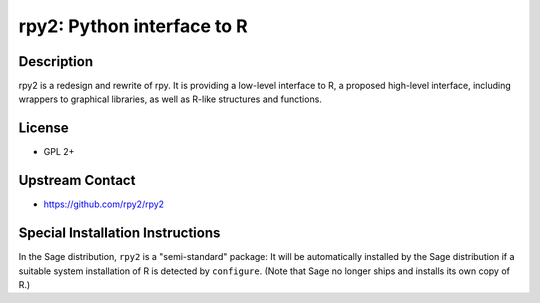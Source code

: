 rpy2: Python interface to R
===========================

Description
-----------

rpy2 is a redesign and rewrite of rpy. It is providing a low-level
interface to R, a proposed high-level interface, including wrappers to
graphical libraries, as well as R-like structures and functions.

License
-------

-  GPL 2+

Upstream Contact
----------------

- https://github.com/rpy2/rpy2

Special Installation Instructions
---------------------------------

In the Sage distribution, ``rpy2`` is a "semi-standard" package: It will be
automatically installed by the Sage distribution if a suitable system
installation of R is detected by ``configure``. (Note that Sage no longer
ships and installs its own copy of R.)

